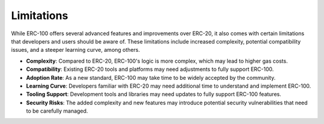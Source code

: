 Limitations
===========

While ERC-100 offers several advanced features and improvements over ERC-20, it also comes with certain limitations that developers and users should be aware of. These limitations include increased complexity, potential compatibility issues, and a steeper learning curve, among others.

- **Complexity**: Compared to ERC-20, ERC-100's logic is more complex, which may lead to higher gas costs.
- **Compatibility**: Existing ERC-20 tools and platforms may need adjustments to fully support ERC-100.
- **Adoption Rate**: As a new standard, ERC-100 may take time to be widely accepted by the community.
- **Learning Curve**: Developers familiar with ERC-20 may need additional time to understand and implement ERC-100.
- **Tooling Support**: Development tools and libraries may need updates to fully support ERC-100 features.
- **Security Risks**: The added complexity and new features may introduce potential security vulnerabilities that need to be carefully managed.